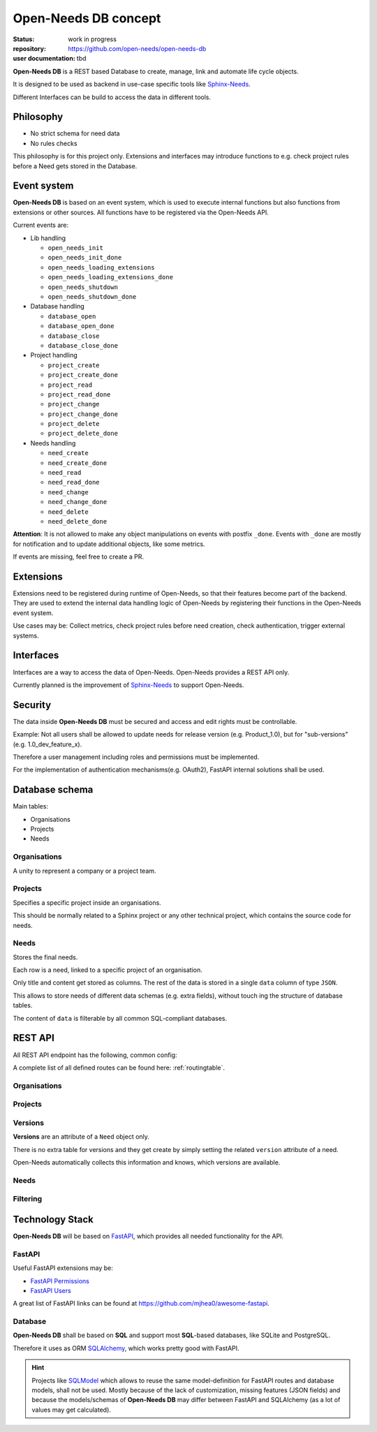 Open-Needs DB concept
=====================

:status: work in progress
:repository: https://github.com/open-needs/open-needs-db
:user documentation: tbd

**Open-Needs DB** is a REST based Database to create, manage, link and automate life cycle objects.

It is designed to be used as backend in use-case specific tools like
`Sphinx-Needs <https://sphinxcontrib-needs.readthedocs.io/en/latest/>`__.

Different Interfaces can be build to access the data in different tools.

Philosophy
----------
- No strict schema for need data
- No rules checks

This philosophy is for this project only.
Extensions and interfaces may introduce functions to e.g. check project rules before a Need gets stored in the Database.

Event system
------------
**Open-Needs DB** is based on an event system, which is used to execute internal functions but also functions from
extensions or other sources. All functions have to be registered via the Open-Needs API.

Current events are:

* Lib handling

  * ``open_needs_init``
  * ``open_needs_init_done``
  * ``open_needs_loading_extensions``
  * ``open_needs_loading_extensions_done``
  * ``open_needs_shutdown``
  * ``open_needs_shutdown_done``

* Database handling

  * ``database_open``
  * ``database_open_done``
  * ``database_close``
  * ``database_close_done``

* Project handling

  * ``project_create``
  * ``project_create_done``
  * ``project_read``
  * ``project_read_done``
  * ``project_change``
  * ``project_change_done``
  * ``project_delete``
  * ``project_delete_done``

* Needs handling

  * ``need_create``
  * ``need_create_done``
  * ``need_read``
  * ``need_read_done``
  * ``need_change``
  * ``need_change_done``
  * ``need_delete``
  * ``need_delete_done``

**Attention**: It is not allowed to make any object manipulations on events with postfix ``_done``.
Events with ``_done`` are mostly for notification and to update additional objects, like some metrics.

If events are missing, feel free to create a PR.

Extensions
----------
Extensions need to be registered during runtime of Open-Needs, so that their features become part of the backend.
They are used to extend the internal data handling logic of Open-Needs by registering their functions in the
Open-Needs event system.

Use cases may be: Collect metrics, check project rules before need creation, check authentication,
trigger external systems.

Interfaces
----------
Interfaces are a way to access the data of Open-Needs.
Open-Needs provides a REST API only.

Currently planned is the improvement of `Sphinx-Needs <https://sphinxcontrib-needs.readthedocs.io/en/latest/>`__
to support Open-Needs.

Security
--------
The data inside **Open-Needs DB** must be secured and access and edit rights must be controllable.

Example: Not all users shall be allowed to update needs for release version (e.g. Product_1.0), but for "sub-versions"
(e.g. 1.0_dev_feature_x).

Therefore a user management including roles and permissions must be implemented.

For the implementation of authentication mechanisms(e.g. OAuth2), FastAPI internal solutions shall be used.

Database schema
---------------
Main tables:

* Organisations
* Projects
* Needs

.. uml:: pumls/db_models.puml

Organisations
~~~~~~~~~~~~~
A unity to represent a company or a project team.

.. uml:: pumls/db_organisations_model.puml

Projects
~~~~~~~~
Specifies a specific project inside an organisations.

This should be normally related to a Sphinx project or any other technical project, which contains the source code
for needs.

.. uml:: pumls/db_projects_model.puml

Needs
~~~~~
Stores the final needs.

Each row is a need, linked to a specific project of an organisation.

Only title and content get stored as columns. The rest of the data is stored in a single ``data`` column of type
``JSON``.

This allows to store needs of different data schemas (e.g. extra fields), without touch ing the structure of
database tables.

The content of ``data`` is filterable by all common SQL-compliant databases.

.. uml:: pumls/db_needs_model.puml


REST API
--------
All REST API endpoint has the following, common config:

.. http:get:: /any/open-needs/url

   :statuscode 200: No error
   :statuscode 401: Authentication needed

   :reqheader Accept: the response content type depends on :mailheader:`Accept` header
   :reqheader Authorization: optional OAuth token to authenticate

   :resheader Content-Type: this depends on :mailheader:`Accept header of request`

A complete list of all defined routes can be found here: :ref:`routingtable`.


Organisations
~~~~~~~~~~~~~
.. http:get:: /

   Lists all available organisations

   :example: https://app.open-needs.org/api/

.. http:post:: /

   Creates a new organisation

.. http:get:: /(str:org_id)

   Returns information of specific organisation, including all projects.

   :example: https://app.open-needs.org/api/rocketLabs

.. http:put:: /(str:org_id)

   Updates an existing organisation

   :example: https://app.open-needs.org/api/rocketLabs

Projects
~~~~~~~~

.. http:post:: /(str:org_id)

   Creates a new project inside the given organisation.

.. http:get:: /(str:org_id)/(str:project_id)

   Returns information of a specific project inside an organisation.
   Includes:

   * configs
   * rules
   * versions

   :example: https://app.open-needs.org/api/rocketLabs/neptune3000

.. http:put:: /(str:org_id)/(str:project_id)

   Updates a project. Allows to set configs and rules.

Versions
~~~~~~~~
**Versions** are an attribute of a ``Need`` object only.

There is no extra table for versions and they get create by simply setting the related ``version`` attribute
of a need.

Open-Needs automatically collects this information and knows, which versions are available.

.. http:get:: /(str:org_id)/(str:project_id)/(str:version)

   Returns all needs of a given version inside a specific project of an organisation.

   :example: https://app.open-needs.org/api/rocketLabs/neptune3000/2.1.1

Needs
~~~~~

.. http:post:: /(str:org_id)/(str:project_id)/(str:version)

   Allows to create a new need.


.. http:get:: /(str:org_id)/(str:project_id)/(str:version)/(str:need_id)

   Returns a specific need.

   :example: https://app.open-needs.org/api/rocketLabs/neptune3000/2.1.1/REQ_FUEL_TYPE


.. http:put:: /(str:org_id)/(str:project_id)/(str:version)/(str:need_id)

   Updates a specific need.

Filtering
~~~~~~~~~

.. http:post:: /filter

   Filters needs with a given filter string.

   .. warning::

      Sphinx-Needs currently support Python based filter string only, which allows to execute any Python code.
      This is too dangerous for a web application, so that another solution must be found or at least
      "Python based filter string feature" must be activated by user.

   :example: https://app.open-needs.org/api/filter


Technology Stack
----------------
**Open-Needs DB** will be based on `FastAPI <https://fastapi.tiangolo.com/>`__, which provides all needed functionality
for the API.

FastAPI
~~~~~~~

Useful FastAPI extensions may be:

* `FastAPI Permissions <https://github.com/holgi/fastapi-permissions>`__
* `FastAPI Users <https://github.com/fastapi-users/fastapi-users>`__

A great list of FastAPI links can be found at https://github.com/mjhea0/awesome-fastapi.

Database
~~~~~~~~
**Open-Needs DB** shall be based on **SQL** and support most **SQL**-based databases, like SQLite and PostgreSQL.

Therefore it uses as ORM `SQLAlchemy <https://www.sqlalchemy.org/>`__, which works pretty good with FastAPI.

.. hint::

    Projects like `SQLModel <https://sqlmodel.tiangolo.com/>`__ which allows to reuse the same model-definition for
    FastAPI routes and database models, shall not be used. Mostly because of the lack of customization, missing features
    (JSON fields) and because the models/schemas of  **Open-Needs DB** may differ between FastAPI and SQLAlchemy
    (as a lot of values may get calculated).
